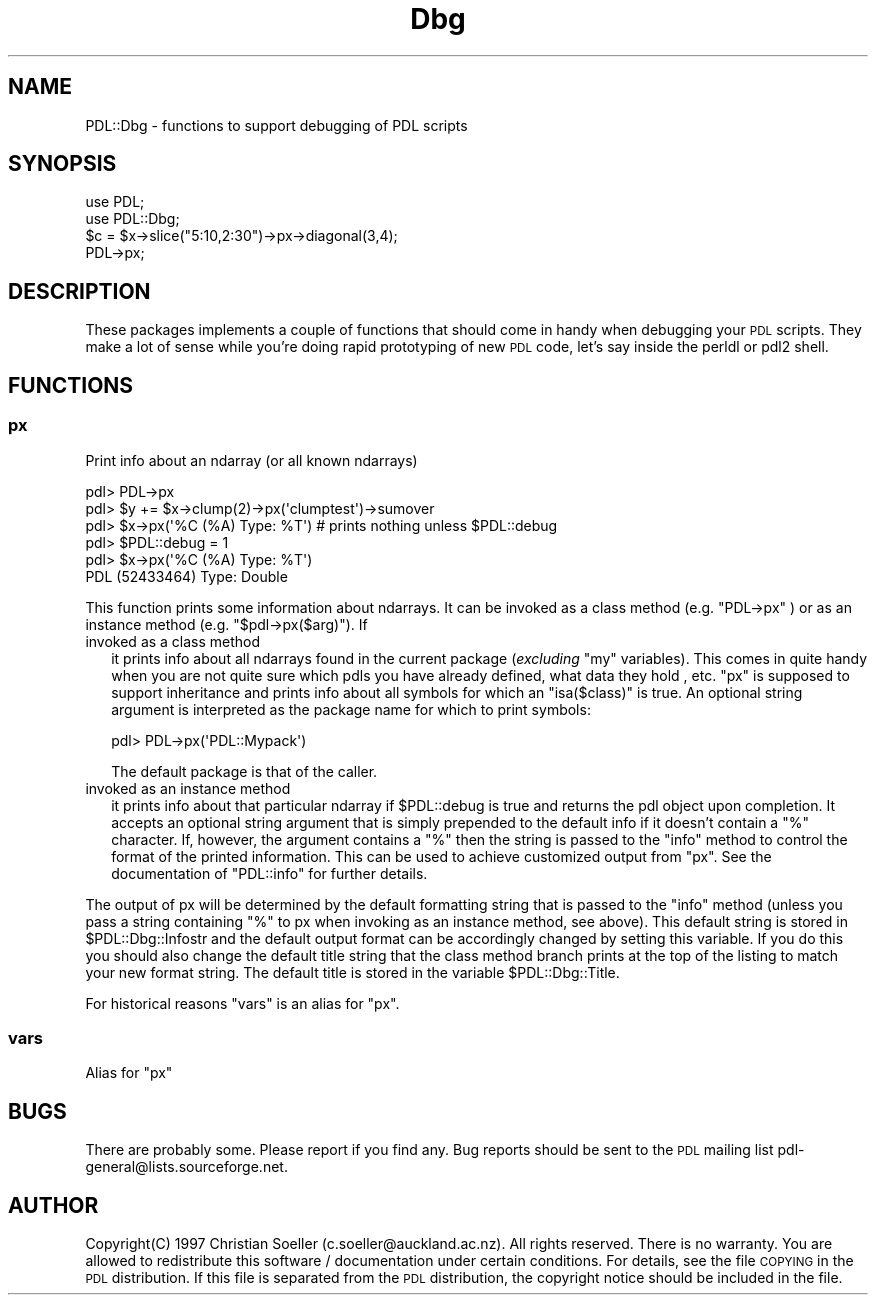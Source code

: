 .\" Automatically generated by Pod::Man 4.11 (Pod::Simple 3.35)
.\"
.\" Standard preamble:
.\" ========================================================================
.de Sp \" Vertical space (when we can't use .PP)
.if t .sp .5v
.if n .sp
..
.de Vb \" Begin verbatim text
.ft CW
.nf
.ne \\$1
..
.de Ve \" End verbatim text
.ft R
.fi
..
.\" Set up some character translations and predefined strings.  \*(-- will
.\" give an unbreakable dash, \*(PI will give pi, \*(L" will give a left
.\" double quote, and \*(R" will give a right double quote.  \*(C+ will
.\" give a nicer C++.  Capital omega is used to do unbreakable dashes and
.\" therefore won't be available.  \*(C` and \*(C' expand to `' in nroff,
.\" nothing in troff, for use with C<>.
.tr \(*W-
.ds C+ C\v'-.1v'\h'-1p'\s-2+\h'-1p'+\s0\v'.1v'\h'-1p'
.ie n \{\
.    ds -- \(*W-
.    ds PI pi
.    if (\n(.H=4u)&(1m=24u) .ds -- \(*W\h'-12u'\(*W\h'-12u'-\" diablo 10 pitch
.    if (\n(.H=4u)&(1m=20u) .ds -- \(*W\h'-12u'\(*W\h'-8u'-\"  diablo 12 pitch
.    ds L" ""
.    ds R" ""
.    ds C` ""
.    ds C' ""
'br\}
.el\{\
.    ds -- \|\(em\|
.    ds PI \(*p
.    ds L" ``
.    ds R" ''
.    ds C`
.    ds C'
'br\}
.\"
.\" Escape single quotes in literal strings from groff's Unicode transform.
.ie \n(.g .ds Aq \(aq
.el       .ds Aq '
.\"
.\" If the F register is >0, we'll generate index entries on stderr for
.\" titles (.TH), headers (.SH), subsections (.SS), items (.Ip), and index
.\" entries marked with X<> in POD.  Of course, you'll have to process the
.\" output yourself in some meaningful fashion.
.\"
.\" Avoid warning from groff about undefined register 'F'.
.de IX
..
.nr rF 0
.if \n(.g .if rF .nr rF 1
.if (\n(rF:(\n(.g==0)) \{\
.    if \nF \{\
.        de IX
.        tm Index:\\$1\t\\n%\t"\\$2"
..
.        if !\nF==2 \{\
.            nr % 0
.            nr F 2
.        \}
.    \}
.\}
.rr rF
.\" ========================================================================
.\"
.IX Title "Dbg 3"
.TH Dbg 3 "2022-02-14" "perl v5.30.0" "User Contributed Perl Documentation"
.\" For nroff, turn off justification.  Always turn off hyphenation; it makes
.\" way too many mistakes in technical documents.
.if n .ad l
.nh
.SH "NAME"
PDL::Dbg \- functions to support debugging of PDL scripts
.SH "SYNOPSIS"
.IX Header "SYNOPSIS"
.Vb 2
\&       use PDL;
\&       use PDL::Dbg;
\&
\&       $c = $x\->slice("5:10,2:30")\->px\->diagonal(3,4);
\&       PDL\->px;
.Ve
.SH "DESCRIPTION"
.IX Header "DESCRIPTION"
These packages implements a couple of functions that should come in
handy when debugging your \s-1PDL\s0 scripts. They make a lot of sense while
you're doing rapid prototyping of new \s-1PDL\s0 code, let's say inside the
perldl or pdl2 shell.
.SH "FUNCTIONS"
.IX Header "FUNCTIONS"
.SS "px"
.IX Subsection "px"
Print info about an ndarray (or all known ndarrays)
.PP
.Vb 6
\&    pdl> PDL\->px
\&    pdl> $y += $x\->clump(2)\->px(\*(Aqclumptest\*(Aq)\->sumover
\&    pdl> $x\->px(\*(Aq%C (%A) Type: %T\*(Aq) # prints nothing unless $PDL::debug
\&    pdl> $PDL::debug = 1
\&    pdl>  $x\->px(\*(Aq%C (%A) Type: %T\*(Aq)
\&    PDL (52433464) Type: Double
.Ve
.PP
This function prints some information about ndarrays. It can be invoked
as a class method (e.g. \f(CW\*(C`PDL\->px\*(C'\fR ) or as an instance method (e.g.
\&\f(CW\*(C`$pdl\->px($arg)\*(C'\fR). If
.IP "invoked as a class method" 2
.IX Item "invoked as a class method"
it prints info about all ndarrays found in the current package
(\fIexcluding\fR \f(CW\*(C`my\*(C'\fR variables). This comes in quite handy when you are
not quite sure which pdls you have already defined, what data they
hold , etc. \f(CW\*(C`px\*(C'\fR is supposed to support inheritance and prints info
about all symbols for which an \f(CW\*(C`isa($class)\*(C'\fR is true. An optional
string argument is interpreted as the package name for which to print
symbols:
.Sp
.Vb 1
\&  pdl> PDL\->px(\*(AqPDL::Mypack\*(Aq)
.Ve
.Sp
The default package is that of the caller.
.IP "invoked as an instance method" 2
.IX Item "invoked as an instance method"
it prints info about that particular ndarray if \f(CW$PDL::debug\fR is
true and returns the pdl object upon completion. It accepts an
optional string argument that is simply prepended to the default info
if it doesn't contain a \f(CW\*(C`%\*(C'\fR character. If, however, the argument
contains a \f(CW\*(C`%\*(C'\fR then the string is passed to the \f(CW\*(C`info\*(C'\fR method to
control the format of the printed information. This can be used to
achieve customized output from \f(CW\*(C`px\*(C'\fR. See the documentation of
\&\f(CW\*(C`PDL::info\*(C'\fR for further details.
.PP
The output of px will be determined by the default formatting string
that is passed to the \f(CW\*(C`info\*(C'\fR method (unless you pass a string
containing \f(CW\*(C`%\*(C'\fR to px when invoking as an instance method, see
above). This default string is stored in \f(CW$PDL::Dbg::Infostr\fR and the
default output format can be accordingly changed by setting this
variable.  If you do this you should also change the default title
string that the class method branch prints at the top of the listing
to match your new format string. The default title is stored in the
variable \f(CW$PDL::Dbg::Title\fR.
.PP
For historical reasons \f(CW\*(C`vars\*(C'\fR is an alias for \f(CW\*(C`px\*(C'\fR.
.SS "vars"
.IX Subsection "vars"
Alias for \f(CW\*(C`px\*(C'\fR
.SH "BUGS"
.IX Header "BUGS"
There are probably some. Please report if you find any. Bug reports
should be sent to the \s-1PDL\s0 mailing list pdl\-general@lists.sourceforge.net.
.SH "AUTHOR"
.IX Header "AUTHOR"
Copyright(C) 1997 Christian Soeller (c.soeller@auckland.ac.nz).
All rights reserved. There is no warranty. You are allowed
to redistribute this software / documentation under certain
conditions. For details, see the file \s-1COPYING\s0 in the \s-1PDL\s0
distribution. If this file is separated from the \s-1PDL\s0 distribution,
the copyright notice should be included in the file.
